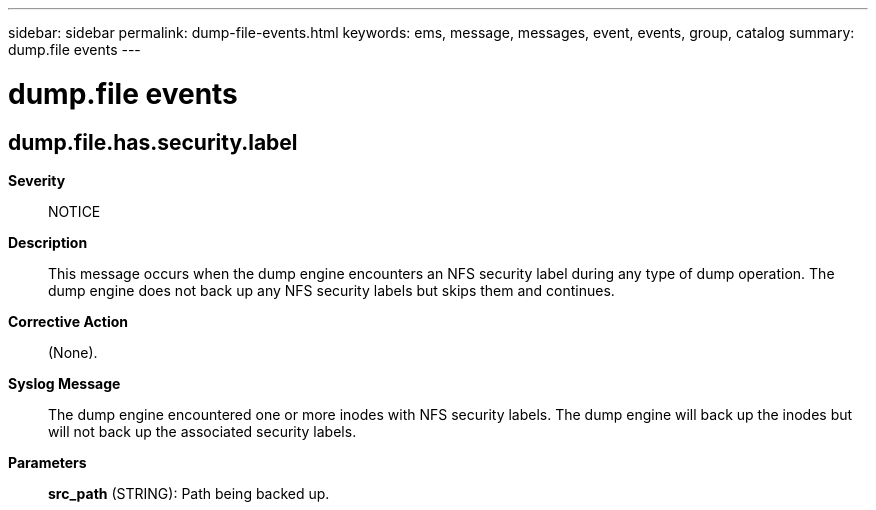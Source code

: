 ---
sidebar: sidebar
permalink: dump-file-events.html
keywords: ems, message, messages, event, events, group, catalog
summary: dump.file events
---

= dump.file events
:toclevels: 1
:hardbreaks:
:nofooter:
:icons: font
:linkattrs:
:imagesdir: ./media/

== dump.file.has.security.label
*Severity*::
NOTICE
*Description*::
This message occurs when the dump engine encounters an NFS security label during any type of dump operation. The dump engine does not back up any NFS security labels but skips them and continues.
*Corrective Action*::
(None).
*Syslog Message*::
The dump engine encountered one or more inodes with NFS security labels. The dump engine will back up the inodes but will not back up the associated security labels.
*Parameters*::
*src_path* (STRING): Path being backed up.
